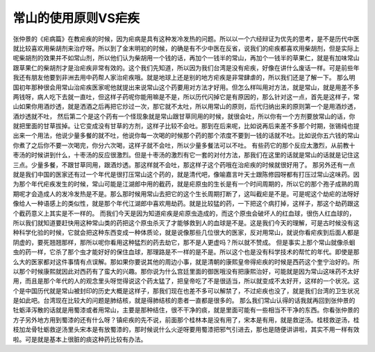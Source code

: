 常山的使用原则VS疟疾
=====================

张仲景的《疟病篇》在教疟疾的时候，因为疟病是具有这种发冷发热的问题。所以以一个六经辩证为优先的思考，是不是历代中医就比较喜欢用柴胡剂来治疗呀。所以到了金末明初的时候，的确是有不少中医在反省，说我们的疟疾都喜欢用柴胡剂，但是实际上呢柴胡剂的效果并不如常山剂，所以他们认为柴胡用一个钱的话，再加个一钱半的常山，再加个一钱半的草果仁，就是有加味常山跟草果仁的柴胡剂才是治疟疾非常有效的。这个我们先知道，所以因为我们台湾是没有疟疾，好像在讲什么废话一样。可是前些年我还有朋友他要到非洲去用中药帮人家治疟疾哦。就是地球上还是别的地方疟疾是非常肆虐的，所以我们还是了解一下。
那么明国初年那种很会用常山治疟疾医家呢他就提出来说常山这个药要用对方法才好用。但怎么样叫用对方法，就是常山，就是用差不多两钱呀，病人吃下去就一直吐，但这样子药呢你能用嘛是不是，所以历代闪掉它是有原因的，那么针对这一点，首先是这样子，常山如果你用酒炒透，就是洒酒之后再把它炒过一次，那它就不太吐，所以用常山的原则，后代归纳出来的原则第一个是用酒炒透，酒炒透就不吐，
然后第二个是这个药有一个怪现象就是常山跟甘草同用的时候，就很会吐，所以你有一个方剂要放常山的话，你就把里面的甘草拔掉。让它变成没有甘草的方剂，这样子比较不会吐。那到在后来呢，比如说再后来差不多那个时期，张锡纯也提出来一个用法，他说少量多餐的就不吐，他说你每一次喝的时候那个药的那个浓度不要到一钱的话就不吐。比如说你五六钱的常山你煮了之后你不要一次喝完，你分六次喝，这样子就不会吐，所以少量多餐法可以不吐。
有些药它的那个反应太激烈，从前教十枣汤的时候讲到什么，十枣汤的反应很激烈。但是十枣汤的激烈有它一套的对付方法，那我们在这里的话就是常山的话就是记住这三点。少量多餐，不跟甘草同用，跟酒炒透。那这样就不会吐，那这样子这个药哦在治疟疾的时候就很好用了。
那另外还有一点就是我们中国的医家还有过一个年代是很打压常山这个药的，就是清代吧，像喻嘉言叶天士跟陈修园呀都有打压过常山这味药。因为那个年代疟疾发生的时候，常山可能是江湖郎中用的截药，就是疟原虫的生长是有一个时间周期的，所以它的那个孢子成熟的周期呢才会造成人的发冷发热是不是。那么那时候用常山去把它的这个生长周期打断了，这叫截疟是不是。可是呢这个劫疟的法呀好像给人一种语感上的类似性，就是那个年代江湖郎中喜欢用劫药。就是比较猛的药，一下把这个病打掉，这样子，那这个劫药跟这个截药意义上其实是不一样的。
而我们今天是因为知道疟疾是疟原虫造成的，而这个原虫会破坏人的红血球，很伤人红血球的，所以我们就知道要赶快用这种常山类的药把这个原虫杀灭了才能够救到人的血球是不是。这是我们今天的理解，可是古时候没有这种科学化验的时候，它就会把这种东西变成一种体质论，就是说像那些几位很大的医家，反对用常山，就说你看疟疾到后面人都是阴虚的，要死翘翘那样，那所以呢你看用这种猛烈的药去劫它，那不是人更虚吗？所以就不赞成。
但是事实上那个常山就像杀蛔虫的药一样，它杀了那个虫才能好好的保住血球，那理路是不一样的是不是。所以这个也是没有科学技术的帮忙的年代。即使是那么大的医家都对这件事情有点误解。那如果你要说其他的周边小事，就是清朝的康熙皇帝得疟疾的时候是西药这个奎宁治好的。所以那个时候康熙就因此对西药有了蛮大的兴趣。那你说为什么宫廷里面的御医哦没有把康熙治好，可能就是因为常山这味药不太好用，而且是那个年代的人的观念里头呀觉得说这个药太猛了，把皇帝吃了不是很适当，所以就变成不太好开，这样的一个状况。这个是中国历代就是常山被封印的历史大概是这样子，那我们现在也差不多可以解禁了，不过疟疾也没了，就是我们台湾的卫生状况是如此吧。台湾现在比较大的问题是肺结核，就是得肺结核的患者一直都是很多的。
那么我们常山认得的话我就再回到张仲景的牡蛎泽泻散的话就是用蜀漆或者用常山，主要是那种结住，很不干净的痰，就是里面可能有一些相当不干净的东西。你看张仲景的方子另外地方用到蜀漆的还有什么呀？镇疟疾的先不说，前面那个桂林本是没有用了，宋本是有用，就是救逆汤。桂枝救逆汤，桂枝加龙骨牡蛎救逆汤里头宋本是有放蜀漆的，那时候说什么火逆呀要用蜀漆把邪气引进去，那也是随便讲讲啦，其实不用一样有效啦。可是就是基本上很脏的痰这种药比较有办法。
